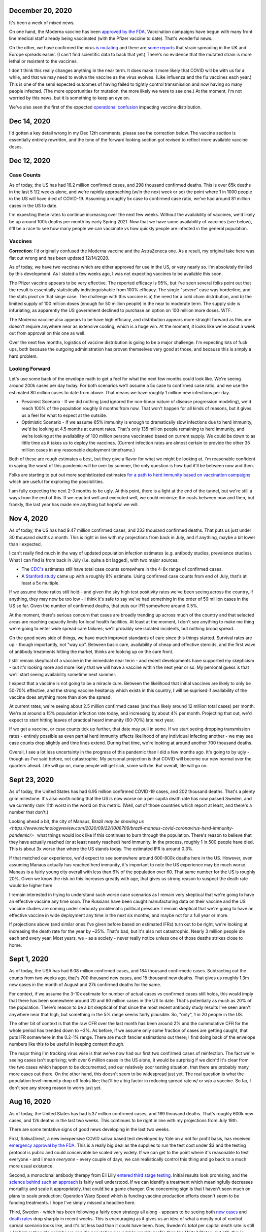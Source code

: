 December 20, 2020
=================

It's been a week of mixed news.  

On one hand, the Moderna vaccine has been `approved by the FDA <https://www.theguardian.com/world/2020/dec/18/fda-authorizes-moderna-coronavirus-vaccine-emergency-use-across-the-us>`_.  Vaccination campaigns have begun with many front line medical staff already being vaccinated (with the Pfizer vaccine to date).  That's wonderful news.

On the other, we have confirmed the virus `is mutating <https://www.bloomberg.com/news/articles/2020-12-20/u-k-s-hancock-says-new-covid-mutatation-is-out-of-control>`_ and there are `some reports <https://www.washingtonpost.com/world/europe/coronavirus-mutation-britain-lockdown/2020/12/19/fd010eea-4206-11eb-b58b-1623f6267960_story.html>`_ that strain spreading in the UK and Europe spreads easier.  (I can't find scientific data to back that yet.)  There's no evidence that the mutated strain is more lethal or resistent to the vaccines.

I don't think this really changes anything in the near term.  It does make it more likely that COVID will be with us for a while, and that we may need to evolve the vaccine as the virus evolves.  (Like influenza and the flu vaccines each year.)  This is one of the semi expected outcomes of having failed to tightly control transmission and now having so many people infected.  (The more opportunities for mutation, the more likely we were to see one.)  At the moment, I'm not worried by this news, but it is something to keep an eye on.

We've also seen the first of the expected `operational confusion <https://www.washingtonpost.com/health/2020/12/17/pfizer-vaccine-supply-states/>`_ impacting vaccine distribution.  

Dec 14, 2020
============

I'd gotten a key detail wrong in my Dec 12th comments, please see the correction below.  The vaccine section is essentially entirely rewritten, and the tone of the forward looking section got revised to reflect more available vaccine doses.  

Dec 12, 2020
=============

Case Counts
------------

As of today, the US has had 16.2 million confirmed cases, and 298 thousand confirmed deaths. This is over 65k deaths in the last 5 1/2 weeks alone, and we're rapidly approaching (w/in the next week or so) the point where 1 in 1000 people in the US will have died of COVID-19.  Assuming a roughly 5x case to confirmed case ratio, we've had around 81 million cases in the US to date.  

I'm expecting these rates to continue increasing over the next few weeks.  Without the availability of vaccines, we'd likely be up around 100k deaths per month by early Spring 2021.  Now that we have some availability of vaccines (see below), it'll be a race to see how many people we can vaccinate vs how quickly people are infected in the general population.

Vaccines
--------

**Correction**: I'd originally confused the Moderna vaccine and the AstraZeneca one.  As a result, my original take here was flat out wrong and has been updated 12/14/2020.  

As of today, we have two vaccines which are either approved for use in the US, or very nearly so.  I'm absolutely thrilled by this development.  As I stated a few weeks ago, I was not expecting vaccines to be available this soon.

The Pfizer vaccine appears to be very effective.  The reported efficacy is 95%, but I've seen several folks point out that the result is essentially statistically indistinguishable from 100% efficacy.  The single "severe" case was borderline, and the stats pivot on that singe case.  The challenge with this vaccine is a) the need for a cold chain distribution, and b) the limited supply of 100 million doses (enough for 50 million people) in the near to moderate term.  The supply side is infuriating, as apparently the US government declined to purchase an option on 100 million more doses.  WTF.

The Moderna vaccine also appears to be have high efficacy, and distribution appears more straight forward as this one doesn't require anywhere near as extensive cooling, which is a huge win.  At the moment, it looks like we're about a week out from approval on this one as well.  

Over the next few months, logistics of vaccine distribution is going to be a major challenge.  I'm expecting lots of fuck ups, both because the outgoing administration has proven themselves very good at those, and because this is simply a hard problem.  

Looking Forward
---------------

Let's use some back of the envelope math to get a feel for what the next few months could look like.  We're seeing around 200k cases per day today.  For both scenarios we'll assume a 5x case to confirmed case ratio, and we use the estimated 80 million cases to date from above.  That means we have roughly 1 million new infections per day.

* Pessimist Scenario - If we did nothing (and ignored the non-linear nature of disease progression modeling), we'd reach 100% of the population roughly 8 months from now.  That won't happen for all kinds of reasons, but it gives us a feel for what to expect at the outside.  
* Optimistic Scenario - If we assume 65% immunity is enough to dramatically slow infections due to herd immunity, we'd be looking at 4.5 months at current rates.  That's only 135 million people remaining to herd immunity, and we're looking at the availability of 100 million persons vaccinated based on current supply.  We could be down to as little time as it takes us to deploy the vaccines.  (Current infection rates are almost certain to provide the other 35 million cases in any reasonable deployment timeframe.)

Both of these are rough estimates a best, but they give a flavor for what we might be looking at.  I'm reasonable confident in saying the worst of this pandemic will be over by summer, the only question is how bad it'll be between now and then.  

Folks are starting to put out more sophisticated estimates `for a path to herd immunity based on vaccination campaigns <https://covid19-projections.com/path-to-herd-immunity/>`_ which are useful for exploring the possibilities.  

I am fully expecting the next 2-3 months to be ugly.  At this point, there is a light at the end of the tunnel, but we're still a ways from the end of this.  If we reacted well and executed well, we could minimize the costs between now and then, but frankly, the last year has made me anything but hopeful we will.  

Nov 4, 2020
============

As of today, the US has had 9.47 million confirmed cases, and 233 thousand confirmed deaths.  That puts us just under 30 thousand deaths a month.  This is right in line with my projections from back in July, and if anything, maybe a bit lower than I expected.

I can't really find much in the way of updated population infection estimates (e.g. antibody studies, prevalence studies).  What I can find is from back in July (i.e. quite a bit lagged), with two major sources:

* The `CDC's <https://covid.cdc.gov/covid-data-tracker/?CDC_AA_refVal=https%3A%2F%2Fwww.cdc.gov%2Fcoronavirus%2F2019-ncov%2Fcases-updates%2Fcommercial-labs-interactive-serology-dashboard.html#serology-surveillance>`_ estimates still have total case counts somewhere in the 4-8x range of confirmed cases.
* A `Stanford study <https://med.stanford.edu/news/all-news/2020/09/few-americans-have-coronavirus-antibodies-study-finds.html>`_ came up with a roughly 8% estimate.  Using confirmed case counts from end of July, that's at least a 5x multiple.  

If we assume those ratios still hold - and given the sky high test positivity rates we've been seeing across the country, if anything, they may now be too low - I think it's safe to say we've had something in the order of 50 million cases in the US so far.  Given the number of confirmed deaths, that puts our IFR somewhere around 0.5%.  

At the moment, there's serious concern that cases are broadly trending up across much of the country and that selected areas are reaching capacity limits for local health facilities.  At least at the moment, I don't see anything to make me thing we're going to enter wide spread care failures; we'll probably see isolated incidents, but nothing broad spread. 

On the good news side of things, we have much improved standards of care since this things started.  Survival rates are up - though importantly, not "way up".  Between basic care, availability of cheap and effective steroids, and the first wave of antibody treatments hitting the market, thinks are looking up on the care front.  

I still remain skeptical of a vaccine in the immediate near term - and recent developments have supported my skepticism - but it's looking more and more likely that we will have a vaccine within the next year or so.  My personal guess is that we'll start seeing availability sometime next summer.  

I expect that a vaccine is not going to be a miracle cure.  Between the likelihood that initial vaccines are likely to only be 50-70% effective, and the strong vaccine hesitancy which exists in this country, I will be suprised if availability of the vaccine does anything more than slow the spread.

At current rates, we're seeing about 2.5 million confirmed cases (and thus likely around 12 million total cases) per month.  We're at around a 15% population infection rate today, and increasing by about 4% per month.  Projecting that out, we'd expect to start hitting leaves of practical heard immunity (60-70%) late next year.  

If we get a vaccine, or case counts tick up further, that date may pull in some.  If we start seeing dropping transmission rates - entirely possible as even partial herd immunity effects likelihood of any individual infecting another - we may see case counts drop slightly and time lines extend.  During that time, we're looking at around another 700 thousand deaths.  

Overall, I see a lot less uncertainty in the progress of this pandemic than I did a few months ago.  It's going to by ugly - though as I've said before, not catastrophic.  My personal projection is that COVID will become our new normal over the quarters ahead.  Life will go on, many people will get sick, some will die.  But overall, life will go on.

Sept 23, 2020
=============

As of today, the United States has had 6.95 million confirmed COVID-19 cases, and 202 thousand deaths.  That's a plenty grim milestone.  It's also worth noting that the US is now worse on a per capita death rate has now passed Sweden, and we currently rank 11th worst in the world on this metric.  (Well, out of those countries which report at least, and there's a number that don't.)

Looking ahead a bit, the city of Manaus, Brazil `may be showing us <https://www.technologyreview.com/2020/09/22/1008709/brazil-manaus-covid-coronavirus-herd-immunity-pandemic/>_` what things would look like if this continues to burn through the population.  There's reason to believe that they have actually reached (or at least nearly reached) herd immunity.  In the process, roughly 1 in 500 people have died.  This is about 3x worse than where the US stands today. The estimated IFR is around 0.3%.  

If that matched our experience, we'd expect to see somewhere around 600-800k deaths here in the US.  However, even assuming Manaus actually has reached herd immunity, it's important to note the US experience may be much worse.  Manaus is a fairly young city overall with less than 6% of the population over 60.  That same number for the US is roughly 20%.  Given we know the risk on this increases greatly with age, that gives us strong reason to suspect the death rate would be higher here.

I remain interested in trying to understand such worse case scenarios as I remain very skeptical that we're going to have an effective vaccine any time soon.  The Russians have been caught manufacturing data on their vaccine and the US vaccine studies are coming under seriously problematic political pressure.  I remain skeptical that we're going to have an effective vaccine in wide deployment any time in the next six months, and maybe not for a full year or more.

If projections above (and similar ones I've given before based on estimated IFRs) turn out to be right, we're looking at increasing the death rate for the year by ~25%.  That's bad, but it's also not catastrophic.  Nearly 3 million people die each and every year.  Most years, we - as a society - never really notice unless one of those deaths strikes close to home.  

Sept 1, 2020
============

As of today, the USA has had 6.08 million confirmed cases, and 184 thousand confirmedc cases.  Subtracting out the counts from two weeks ago, that's 700 thousand new cases, and 15 thousand new deaths.  That gives us roughly 1.3m new cases in the month of August and 27k confirmed deaths for the same.  

For context, if we assume the 3-10x estimate for number of actual cases vs confirmed cases still holds, this would imply that there has been somewhere around 20 and 60 million cases in the US to date.  That's potentially as much as 20% of the population. There's reason to be a bit skeptical of that since the most recent antibody study results I've seen aren't anywhere near that high, but something in the 5% range seems fairly plausible.  So, "only", 1 in 20 people in the US.  

The other bit of context is that the raw CFR over the last month has been around 2% and the cummulative CFR for the whole period has trended down to ~3%.  As before, if we assume only some fraction of cases are getting caught, that puts IFR somewhere in the 0.2-1% range.  There are much fancier estimations out there; I find doing back of the envelope numbers like this to be useful in keeping context though.

The major thing I'm tracking virus wise is that we've now had our first two confirmed cases of reinfection.  The fact we're seeing cases isn't suprising; with over 6 million cases in the US alone, it would be surprisig if we didn't!  It's clear from the two cases which happen to be documented, and our relatively poor testing situation, that there are probably many more cases out there.  On the other hand, this doesn't seem to be widespread just yet.  The real question is what the population level immunity drop off looks like; that'll be a big factor in reducing spread rate w/ or w/o a vaccine.  So far, I don't see any strong reason to worry just yet.

Aug 16, 2020
=============

As of today, the United States has had 5.37 million confirmed cases, and 169 thousand deaths.  That's roughly 600k new cases, and 12k deaths in the last two weeks.  This continues to be right in line with my projections from July 19th.  

There are some tentative signs of good news developing in the last two weeks.

First, SalivaDirect, a new inexpensive COVID saliva based test developed by Yale on a not for profit basis, has received `emergency approval by the FDA <https://news.yale.edu/2020/08/15/yales-rapid-covid-19-saliva-test-receives-fda-emergency-use-authorization>`_.  This is a really big deal as the supplies to run the test cost under $3 and the testing protocol is public and could conceivable be scaled very widely.  If we can get to the point where it's reasonable to test everyone - and I mean *everyone* - every couple of days, we can realistically control this thing and go back to a much more usual existance.

Second, a monoclonal antibody therapy from Eli Lilly `entered third stage testing <https://www.bloomberg.com/news/articles/2020-08-03/eli-lilly-s-virus-antibody-drug-starts-testing-in-nursing-homes?sref=WRJrJ8H7>`_.  Initial results look promising, and the `science behind such an approach <https://www.statnews.com/2020/08/11/antibody-drugs-could-be-one-of-the-best-weapons-against-covid-19-but-will-they-matter/>`_ is fairly well understood.  If we can identify a treatment which meaningfully decreases mortaility and scale it appropriately, that could be a game changer.  One concerning sign is that I haven't seen much on plans to scale production; Operation Warp Speed which is funding vaccine production efforts doesn't seem to be funding treatments.  I hope I've simply missed a headline here.

Third, Sweden - which has been following a fairly open strategy all along - appears to be seeing both `new cases  <https://ourworldindata.org/coronavirus/country/sweden?country=~SWE>`_ and `death rates <https://ourworldindata.org/coronavirus-data-explorer?yScale=log&zoomToSelection=true&minPopulationFilter=1000000&country=~SWE&deathsMetric=true&interval=smoothed&aligned=true&hideControls=true&smoothing=7&pickerMetric=location&pickerSort=asc>`_ drop sharply in recent weeks.  This is encouraging as it gives us an idea of what a mostly out of control spread scenario looks like, and it's lot less bad than it could have been.  Now, Sweden's *total* per capital death rate is still a lot higher than it's neighboors and it's population has a lot lower risk profile than the United States, but still, this is encouraging to see.  Do note that just because Sweden hasn't had formal shutdowns doesn't mean that individual behavior hasn't radically changed; I'd read this more as a hint as to what spread looks like in a health population practicing social distancing measures than anything else.

Fourth, preliminary reports on a treatment called `RLF-100 appear to be very promising <https://www.reuters.com/article/us-health-coronavirus-relief-hldg-neuror/relief-neurorx-say-emergency-treatment-with-rlf-100-helps-critically-ill-covid-patients-idUSKBN24Y0OR>`_.  It's important to note that these are very early results, and I haven't see enough on this to know how real this is just yet.  If it works out as a treatment for several COVID cases, this could again be a game changer.  Interestingly, production would not need to be scaled anywhere near as much as a vaccine since you only need to treat the folks who develop severe cases.  In the United States, that would mean 50-100k doses a month at current rates.    

Aug 2, 2020
============

This will be a very short update as nothing major has changed in the last two weeks.  The USA is at 157k deaths with 4.71 million confirmed cases.  That's 13k confirmed deaths in the last two weeks, which unfortunately puts us right on track from my projections last time.  As before, there's some evidence that CFR is trending slightly lower, but the data is noisy enough to be hard to interpret.  

I'd really like to see someone perform an analysis of CFRs for individual {two week periods x locales} and then plot the computed estimates against test positivity rate.  I suspect from the data I've looked at that the national CFRs are being driven quite a bit higher than reality by high positivity rates (and thus low estimations of total confirmed cases).  Unfortunately, no data I've seen would imply an IFR much below 1/2% at the absolute best.  

I'll close by pointing to a nicely written `article by fivethirtyeight <https://fivethirtyeight.com/features/every-decision-is-a-risk-every-risk-is-a-decision/>`_ which has the best description of the calculated risk decisions each of us are making day by day I've seen so far.  The only thing I fault the article for is failing to acknowledge that this is the same decision procedure we have always applied - consciously or not - all that has changed is the (estimated) risks.

July 19, 2020
==============

Immunity Duration
------------------

The big question being discussed this week was whether COVID-19 provides any form of extended immunity.  Such immunity is a key part of any herd immunity strategy - whether infection or vaccine based.  The best description I've seen so far is from `ArsTechnica <https://arstechnica.com/science/2020/07/beyond-antibodies-the-immune-response-to-coronavirus-is-complicated/>`_.  The summary appears to be "it's complicated", but there's no particular reason to panic just yet.  

One weirdly positive bit of news buried in the discussion of antibodies vs t-cell immunity is that our current surveillance testing only detects antibodies.  If - and this is a big if - it turns out than many people loose antibodies quickly, but retain at least some partial immunity via other mechanisms (t-cells?), then our estimates of the number of people infected so far may turn out to be low.  That would be good news for IFR if true.   I want to emphasize that we just don't know, and shouldn't place much hope in this. 

Death Rates Trending Down
-------------------------

One apparent bit of very good bit of news, buried in all the bad news, is that death rates definitely appear to be trending down.  As of today, there have been 143k deaths out of 3.83m confirmed cases.  This a CFR under 4%.  

If we look at only the cases and deaths since June 12th, we've got 27k additional deaths and 1.73m additional confirmed cases.  That would give a lower bound on CFR of around 1.5%.  It's a lower bound as deaths are a lagging indicator, and it's hard to say how much the additional death number would increase from currently active cases.

If we take the deaths as of today and the cases as of July 2nd (to try to adjust for the lag in deaths), we'd be looking at 27k additional deaths and 640k additional cases.  That would have our CFR back at something around 4%.

**Conclusion?**  It's really too early to say what's going on with CFR.  It might actual be trending down, or we might be fooling ourselves by combining metrics with different lags.  It's impossible to say.

Big Picture
-----------

I don't want to be alarmist, but the current situation in the USA is distincly "not good".  We appear to be following a path of barely controlled burn through.  As bad as things currently are, the fact we're seeing shutdowns again mean things aren't fully uncontrolled either.  For reference, fully uncontrolled burn through screnarios are the ones which completely swamp hospital capacity and we see CFRs north of 20%.  We're not seeing that, and I doubt we will for any sustained period.  

My current personal best guess is that IFR will end up someone around 1/5th of the current estimated CFR.  (So, around 1%.)  I expect we'll continue to see US states relax and then tighten restrictions with the effect of keeping R somewhere close to 1.  Given this, I am expecting to see a slowly increasing number of deaths for each month until we have an effective vaccine.  As a ballpark, let's say around 20k increasing up to around 50k per month, or around 150-300k over the next 6 months. At some point we'll start seeing R drop due to partial herd immunity, but practically, I suspect we're going to be hovering around R~=1 for the forseable future.  

I really hope I'm wrong; these are pretty terrible numbers.  But on the other hand, it is important to keep perspective.  Somewhere around 2.4m people died (of all causes) in 2019.  If we project 600k from COVID, 2020/2021's death rates will definitely be well above average, but they're not going to catestrophic either.  



July 14, 2020
==============

Just a collection of links for the moment.

`WSJ, For Struggling Small Businesses, Bankruptcy Law Change Comes Just in Time <https://www.wsj.com/articles/for-struggling-small-businesses-bankruptcy-law-change-comes-just-in-time-11589794201>`_

`CNN, Covid-19 immunity from antibodies may last only months, UK study suggests <https://www.cnn.com/2020/07/13/health/covid-immunity-antibody-response-uk-study-wellness/index.html>`_

July 2, 2020
=============

The virus
----------

As of today, the United States has had 130 thousand deaths out of 2.74 million confirmed cases.  This gives us an estimated CFR of ~5%, which is in line with the 6% estimate from a few weeks ago.

This week, the `CDC <https://www.cdc.gov/coronavirus/2019-ncov/cases-updates/commercial-lab-surveys.html>`_ reported results from antibody studies which seemed to show actual case rates were more than 10x higher than confirmed cases.  I'd honestly love to believe this is true, because if it is, it means the IFR is somewhere around 0.5%.  However, I think there are some reasons to be cautious here. 

* First, and I hate saying this, the CDC has come under a lot of political pressure.  That may be biasing the results.  
* Second, the absolute infection rates in most of the regions studied is low.  From the linked to paper, the false positive rate on the test used was just under 1%.  That would seem to put the results out of the range of likely error, but it does mean the claimed ratios are potentially too high.  In particular, the highest claimed ratios appear to be from the lowest absolute percentages (and thus most influenced by false positives.)  
* Third, and this is the biggest one, the data is old.  The most recent reported result is from May 2nd.  For a result published almost 60 days later, that is flat out suspicious.  

Putting it all together, I'd be willing to say that case rates are at least 4-5x higher than confirmed via testing based on these results, but I wouldn't go beyond that.  (As much as I'd like to.)

Treatments
-----------

A couple weeks back, we learned that `dexamethasone <https://www.nature.com/articles/d41586-020-01824-5>`_, a common steroid, appears to reduce death rates in severly ill covid patients by about 20%.  This is wonderful news, both because it would reduce our observed CFR, and also because this is a generic medication which is already widely available and *cheap* (less than $8 per dose).  That is by far the best news we've gotten to date.

This week, we're seeing efforts to `scale the collection and distribution <https://www.wsj.com/articles/u-s-seeks-large-scale-expansion-of-blood-plasma-collection-for-covid-19-11593691200>`_ of blood plasma from recovered covid patients.  As mentioned previously, we have good reason to believe that such a strategy works, and can help reduce the severity for many patients.

Putting these two together, that's a dang good bit of news.  I expect we'll start seeing the CFR trending downward over the next few months.  There's some hope we're already seeing that in the national data, but there's also a bunch of other interpretations possible there.  

I will note that I remain sceptical of the possibility of a widely deployed vaccine within the next 12 months.  I suspect we will see one, but almost certainly not this year, and next year is a merely a hope.  In theory, timelines could be accelerated with good planning and coordination, but we haven't exactly seen much evidence of that recently.  


June 12, 2020
==============

On the topic of antibody studies, we do have one small update from NY State `in minority cummuniy churches <https://www.governor.ny.gov/news/amid-ongoing-covid-19-pandemic-governor-cuomo-announces-results-states-antibody-testing-survey>'_.  I am increasing nervous at the fact the state of NY has not been publishing updates to their antibody study.  

Despite the relatively scarcity of new data, it seems like there is an emerging consensus that the infection fatility rate for COVID-19 is somewhere slightly under 1%.  The case fatality rate on the other hand seems to be hovering right around 6% for all of the data sets we have.  At the national level, we currently have 2.1 million confirmed cases, and 116 thousand deaths for a CFR of 5.5%.  As discussed previously, deaths are skewed very strongly towards the elderly, so what these numbers look like in each community is strongly dependent on demographics, but the rough numbers give us a rough idea of what we're looking at.  

One correction to the writeup below.  The study I referenced on hydroxychloroquine has been heavily critized and retracted.  Other studies are still supporting a fairly skeptical attitude here, but the study which initially appeared fairly conclusive turned out not to be.  

May 24, 2020
============

What do we know about the virus?
---------------------------------

The number of deaths per *confirmed case* is disturbingly high.  The NYC numbers [1]_ as of today are 195,452 cases, with 16,469 confirmed deaths and another 4,747 probable.  This works out to a more than 10% death rate, concentrated almost entirely in older adults [2]_.

Thankfully, there's a big difference between *confirmed cases* and *number of people infected*.  The best evidence we have to date is the new york antibody study [3]_ found 24.7% of the population to be positive for antibodies implying they had been previously infected.  With a population of 8.6 million that would mean actual case counts were around 2.1 million, ad that the death rate is actually closer 1%.  It does make me nervous that the last update on these numbers I can find is now three weeks old though.  

There is no evidence for reinfection at this time.  There were some initial reports from South Korea of potential reinfection cases, but those have now been thoroughly disproven.  The cases in question were either false positive on tests, or individuals shedding *dead* virus.  From other viruses in the same family, we have every reason to expect a prolonged immutity period of at least a couple of years.  Neither point is confirmed yet, but we can be reasonable confident that if there wasn't a substaintial period of at least partial immunity that we'd have seen that by now.  

There is some evidence of lasting effects even in younger people.  However, all of the cases reported so far are in very small absolute numbers.  That might change, but at the moment, we have no reason to believe that any large fraction of the population has long term complications following recovery.  

I have focused on the NYC data - mostly because it's the largest sample size with the fewest known bias problems - but the same general picture appears everywhere else we have data as well.

Implications
-------------

One key statement is that for most of the US, containment has failed and is no longer a viable strategy.  This is definitely true in NYC; there's no possible way to contact trace 100s of thousands of cases.  This is not true for many other areas of the country which have much lower case counts which is one legitimate reason that responses will and should differ in different locations.

Given that, we're basically looking at having to let this burn through the general population.  The only good news is that a) the death rate seems to be about 1%, b) it appears to be heavily concentrated in older adults, and c) at least in NYC we appear to be at least a fourth of the way there.  Putting that in perspective, roughly 0.8% of the population dies from natural causes each year.  Given that, we're talking about an effective doubling of the annual death rate.  That's horrible, but it's also nowhere near a worst case scenario.  

Treatments
-----------

We strongly suspect that plasma treatments work [4]_.  They're hard to scale, but we have every reason to believe from history that the approach is workable and we have a number of studies which confirm this.

We know that remdesivir shortens recovery times [5]_.  It may also have a small effect on mortality, but that's unclear.  The important part is that by shortening recovery times by roughly 30%, our hospital capacity is effective increased by 40%.  That's huge because it helps us be a lot more confident we can avoid the hospital overload scenarios which could drive the death rates through the roof.

Despite what certain idiots might tell you, we know that hydroxychloroquine does not help [6]_ and actually appears to harm.  There's still room for further evidence here changing the picture, but at the moment, it looks like taking any of the drugs in this family is a damn bad idea.

I consider the odds of having an effective vaccine widely available before this has finished burning through the general population to be quite low.  I'd love to be suprised, but at the moment, I'm assuming this is a non-factor.  

A few weeks ago, there were reports [7]_ that survival rates for patients placed on mechanical ventalators were very low.  Unfortunately, the media badly misreported this study.  The reality is that more than 50% of the patients in the study were still in treatment (i.e. alive at the time of publication).  The scary numbers everyone (including me) saw were reporting the fraction of people who'd died out of those who'd either died or recovered at that point in time.  Until we have updated numbers - which oddly, I haven't seen yet - the results could be anywhere between a 60% recovery rate and a 90% death rate.  Really, we have no idea.  





References
----------

.. [1] https://www1.nyc.gov/site/doh/covid/covid-19-data.page

.. [2] https://www.statista.com/statistics/1109867/coronavirus-death-rates-by-age-new-york-city/

.. [3] https://www.livescience.com/covid-antibody-test-results-new-york-test.html

.. [4] https://www.nature.com/articles/d41587-020-00011-1

.. [5] https://arstechnica.com/science/2020/05/the-antiviral-remdesivir-shortens-covid-19-recovery-times-study-shows/

.. [6] https://arstechnica.com/science/2020/05/hydroxychloroquine-linked-to-increase-in-covid-19-deaths-heart-risks/

.. [7] https://www.bloomberg.com/news/articles/2020-04-22/almost-9-in-10-covid-19-patients-on-ventilators-died-in-study
